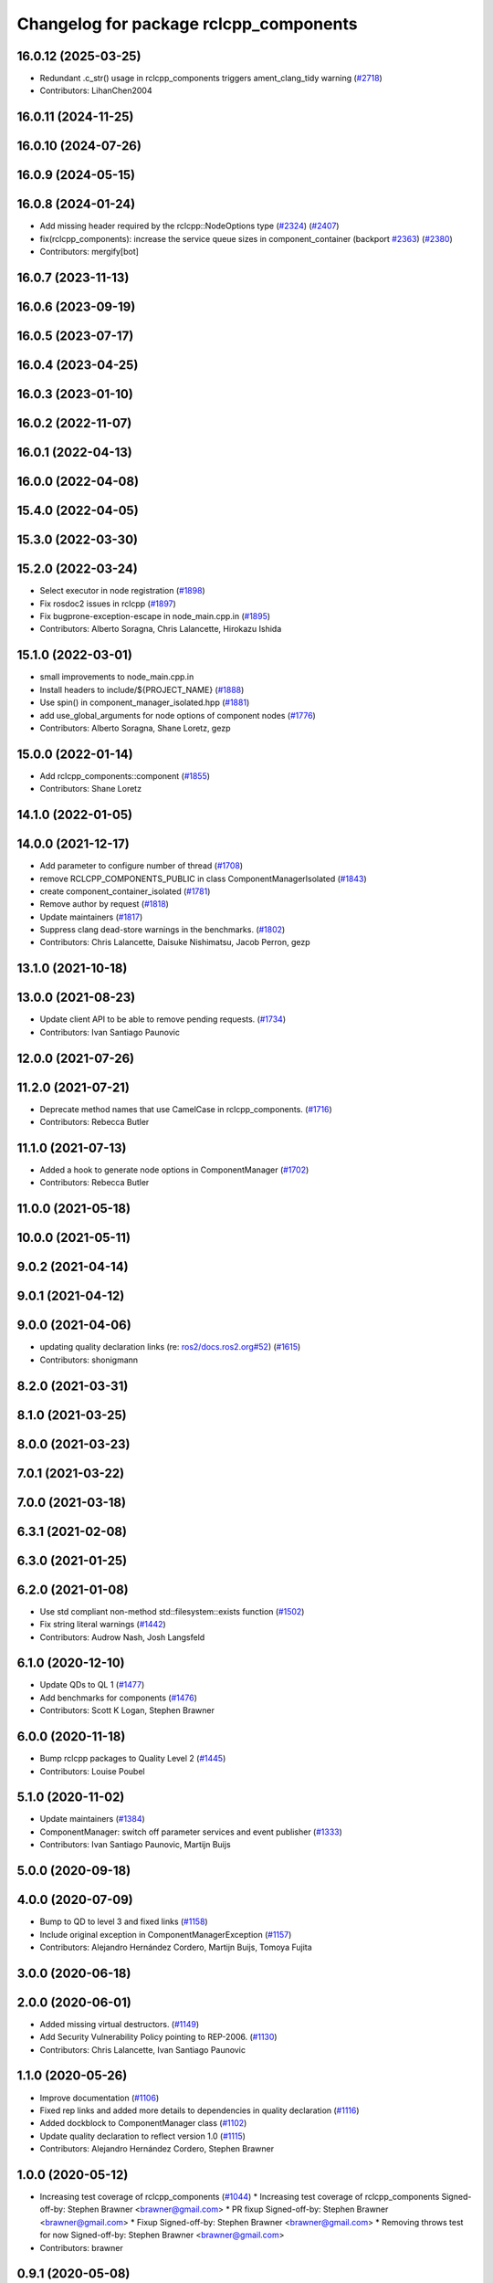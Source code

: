 ^^^^^^^^^^^^^^^^^^^^^^^^^^^^^^^^^^^^^^^
Changelog for package rclcpp_components
^^^^^^^^^^^^^^^^^^^^^^^^^^^^^^^^^^^^^^^

16.0.12 (2025-03-25)
--------------------
* Redundant .c_str() usage in rclcpp_components triggers ament_clang_tidy warning (`#2718 <https://github.com/ros2/rclcpp/issues/2718>`_)
* Contributors: LihanChen2004

16.0.11 (2024-11-25)
--------------------

16.0.10 (2024-07-26)
--------------------

16.0.9 (2024-05-15)
-------------------

16.0.8 (2024-01-24)
-------------------
* Add missing header required by the rclcpp::NodeOptions type (`#2324 <https://github.com/ros2/rclcpp/issues/2324>`_) (`#2407 <https://github.com/ros2/rclcpp/issues/2407>`_)
* fix(rclcpp_components): increase the service queue sizes in component_container (backport `#2363 <https://github.com/ros2/rclcpp/issues/2363>`_) (`#2380 <https://github.com/ros2/rclcpp/issues/2380>`_)
* Contributors: mergify[bot]

16.0.7 (2023-11-13)
-------------------

16.0.6 (2023-09-19)
-------------------

16.0.5 (2023-07-17)
-------------------

16.0.4 (2023-04-25)
-------------------

16.0.3 (2023-01-10)
-------------------

16.0.2 (2022-11-07)
-------------------

16.0.1 (2022-04-13)
-------------------

16.0.0 (2022-04-08)
-------------------

15.4.0 (2022-04-05)
-------------------

15.3.0 (2022-03-30)
-------------------

15.2.0 (2022-03-24)
-------------------
* Select executor in node registration (`#1898 <https://github.com/ros2/rclcpp/issues/1898>`_)
* Fix rosdoc2 issues in rclcpp (`#1897 <https://github.com/ros2/rclcpp/issues/1897>`_)
* Fix bugprone-exception-escape in node_main.cpp.in (`#1895 <https://github.com/ros2/rclcpp/issues/1895>`_)
* Contributors: Alberto Soragna, Chris Lalancette, Hirokazu Ishida

15.1.0 (2022-03-01)
-------------------
* small improvements to node_main.cpp.in
* Install headers to include/${PROJECT_NAME} (`#1888 <https://github.com/ros2/rclcpp/issues/1888>`_)
* Use spin() in component_manager_isolated.hpp (`#1881 <https://github.com/ros2/rclcpp/issues/1881>`_)
* add use_global_arguments for node options of component nodes (`#1776 <https://github.com/ros2/rclcpp/issues/1776>`_)
* Contributors: Alberto Soragna, Shane Loretz, gezp

15.0.0 (2022-01-14)
-------------------
* Add rclcpp_components::component (`#1855 <https://github.com/ros2/rclcpp/issues/1855>`_)
* Contributors: Shane Loretz

14.1.0 (2022-01-05)
-------------------

14.0.0 (2021-12-17)
-------------------
* Add parameter to configure number of thread (`#1708 <https://github.com/ros2/rclcpp/issues/1708>`_)
* remove RCLCPP_COMPONENTS_PUBLIC in class ComponentManagerIsolated (`#1843 <https://github.com/ros2/rclcpp/issues/1843>`_)
* create component_container_isolated (`#1781 <https://github.com/ros2/rclcpp/issues/1781>`_)
* Remove author by request (`#1818 <https://github.com/ros2/rclcpp/issues/1818>`_)
* Update maintainers (`#1817 <https://github.com/ros2/rclcpp/issues/1817>`_)
* Suppress clang dead-store warnings in the benchmarks. (`#1802 <https://github.com/ros2/rclcpp/issues/1802>`_)
* Contributors: Chris Lalancette, Daisuke Nishimatsu, Jacob Perron, gezp

13.1.0 (2021-10-18)
-------------------

13.0.0 (2021-08-23)
-------------------
* Update client API to be able to remove pending requests. (`#1734 <https://github.com/ros2/rclcpp/issues/1734>`_)
* Contributors: Ivan Santiago Paunovic

12.0.0 (2021-07-26)
-------------------

11.2.0 (2021-07-21)
-------------------
* Deprecate method names that use CamelCase in rclcpp_components. (`#1716 <https://github.com/ros2/rclcpp/issues/1716>`_)
* Contributors: Rebecca Butler

11.1.0 (2021-07-13)
-------------------
* Added a hook to generate node options in ComponentManager (`#1702 <https://github.com/ros2/rclcpp/issues/1702>`_)
* Contributors: Rebecca Butler

11.0.0 (2021-05-18)
-------------------

10.0.0 (2021-05-11)
-------------------

9.0.2 (2021-04-14)
------------------

9.0.1 (2021-04-12)
------------------

9.0.0 (2021-04-06)
------------------
* updating quality declaration links (re: `ros2/docs.ros2.org#52 <https://github.com/ros2/docs.ros2.org/issues/52>`_) (`#1615 <https://github.com/ros2/rclcpp/issues/1615>`_)
* Contributors: shonigmann

8.2.0 (2021-03-31)
------------------

8.1.0 (2021-03-25)
------------------

8.0.0 (2021-03-23)
------------------

7.0.1 (2021-03-22)
------------------

7.0.0 (2021-03-18)
------------------

6.3.1 (2021-02-08)
------------------

6.3.0 (2021-01-25)
------------------

6.2.0 (2021-01-08)
------------------
* Use std compliant non-method std::filesystem::exists function (`#1502 <https://github.com/ros2/rclcpp/issues/1502>`_)
* Fix string literal warnings (`#1442 <https://github.com/ros2/rclcpp/issues/1442>`_)
* Contributors: Audrow Nash, Josh Langsfeld

6.1.0 (2020-12-10)
------------------
* Update QDs to QL 1 (`#1477 <https://github.com/ros2/rclcpp/issues/1477>`_)
* Add benchmarks for components (`#1476 <https://github.com/ros2/rclcpp/issues/1476>`_)
* Contributors: Scott K Logan, Stephen Brawner

6.0.0 (2020-11-18)
------------------
* Bump rclcpp packages to Quality Level 2 (`#1445 <https://github.com/ros2/rclcpp/issues/1445>`_)
* Contributors: Louise Poubel

5.1.0 (2020-11-02)
------------------
* Update maintainers (`#1384 <https://github.com/ros2/rclcpp/issues/1384>`_)
* ComponentManager: switch off parameter services and event publisher (`#1333 <https://github.com/ros2/rclcpp/issues/1333>`_)
* Contributors: Ivan Santiago Paunovic, Martijn Buijs

5.0.0 (2020-09-18)
------------------

4.0.0 (2020-07-09)
------------------
* Bump to QD to level 3 and fixed links (`#1158 <https://github.com/ros2/rclcpp/issues/1158>`_)
* Include original exception in ComponentManagerException (`#1157 <https://github.com/ros2/rclcpp/issues/1157>`_)
* Contributors: Alejandro Hernández Cordero, Martijn Buijs, Tomoya Fujita

3.0.0 (2020-06-18)
------------------

2.0.0 (2020-06-01)
------------------
* Added missing virtual destructors. (`#1149 <https://github.com/ros2/rclcpp/issues/1149>`_)
* Add Security Vulnerability Policy pointing to REP-2006. (`#1130 <https://github.com/ros2/rclcpp/issues/1130>`_)
* Contributors: Chris Lalancette, Ivan Santiago Paunovic

1.1.0 (2020-05-26)
------------------
* Improve documentation (`#1106 <https://github.com/ros2/rclcpp/issues/1106>`_)
* Fixed rep links and added more details to dependencies in quality declaration (`#1116 <https://github.com/ros2/rclcpp/issues/1116>`_)
* Added dockblock to ComponentManager class (`#1102 <https://github.com/ros2/rclcpp/issues/1102>`_)
* Update quality declaration to reflect version 1.0 (`#1115 <https://github.com/ros2/rclcpp/issues/1115>`_)
* Contributors: Alejandro Hernández Cordero, Stephen Brawner

1.0.0 (2020-05-12)
------------------
* Increasing test coverage of rclcpp_components (`#1044 <https://github.com/ros2/rclcpp/issues/1044>`_)
  * Increasing test coverage of rclcpp_components
  Signed-off-by: Stephen Brawner <brawner@gmail.com>
  * PR fixup
  Signed-off-by: Stephen Brawner <brawner@gmail.com>
  * Fixup
  Signed-off-by: Stephen Brawner <brawner@gmail.com>
  * Removing throws test for now
  Signed-off-by: Stephen Brawner <brawner@gmail.com>
* Contributors: brawner

0.9.1 (2020-05-08)
------------------
* Added Quality declaration: rclcpp, rclpp_action, rclcpp_components andrclcpp_lifecycle (`#1100 <https://github.com/ros2/rclcpp/issues/1100>`_)
* Contributors: Alejandro Hernández Cordero

0.9.0 (2020-04-29)
------------------
* Added rclcpp_components Doxyfile (`#1091 <https://github.com/ros2/rclcpp/issues/1091>`_)
* Deprecate redundant namespaces (`#1083 <https://github.com/ros2/rclcpp/issues/1083>`_)
* Export targets in addition to include directories / libraries (`#1088 <https://github.com/ros2/rclcpp/issues/1088>`_)
* Export component manager (`#1070 <https://github.com/ros2/rclcpp/issues/1070>`_)
* Install the component_manager library (`#1068 <https://github.com/ros2/rclcpp/issues/1068>`_)
* Make Component Manager public (`#1065 <https://github.com/ros2/rclcpp/issues/1065>`_)
* Remove absolute path from installed CMake code (`#948 <https://github.com/ros2/rclcpp/issues/948>`_)
* Fix function docblock, check for unparsed arguments (`#945 <https://github.com/ros2/rclcpp/issues/945>`_)
* Contributors: Alejandro Hernández Cordero, DensoADAS, Dirk Thomas, Jacob Perron, Karsten Knese, Michael Carroll, William Woodall

0.8.3 (2019-11-19)
------------------

0.8.2 (2019-11-18)
------------------

0.8.1 (2019-10-23)
------------------
* Enable intra-process comm via LoadNode request. (`#871 <https://github.com/ros2/rclcpp/issues/871>`_)
* Aggregate all component manager API tests. (`#876 <https://github.com/ros2/rclcpp/issues/876>`_)
* Contributors: Michel Hidalgo

0.8.0 (2019-09-26)
------------------
* Force explicit --ros-args in NodeOptions::arguments(). (`#845 <https://github.com/ros2/rclcpp/issues/845>`_)
* Use of -r/--remap flags where appropriate. (`#834 <https://github.com/ros2/rclcpp/issues/834>`_)
* Add line break after first open paren in multiline function call (`#785 <https://github.com/ros2/rclcpp/issues/785>`_)
* fix linter issue (`#795 <https://github.com/ros2/rclcpp/issues/795>`_)
* Remove non-package from ament_target_dependencies() (`#793 <https://github.com/ros2/rclcpp/issues/793>`_)
* fix for multiple nodes not being recognized (`#790 <https://github.com/ros2/rclcpp/issues/790>`_)
* Cmake infrastructure for creating components (`#784 <https://github.com/ros2/rclcpp/issues/784>`_)
* Contributors: Dan Rose, Michel Hidalgo, Shane Loretz, Siddharth Kucheria

0.7.5 (2019-05-30)
------------------

0.7.4 (2019-05-29)
------------------
* Rename parameter options (`#745 <https://github.com/ros2/rclcpp/issues/745>`_)
* don't use global arguments for components loaded into the manager (`#736 <https://github.com/ros2/rclcpp/issues/736>`_)
* Contributors: Dirk Thomas, William Woodall

0.7.3 (2019-05-20)
------------------

0.7.2 (2019-05-08)
------------------
* Updated to support changes to ``Node::get_node_names()``. (`#698 <https://github.com/ros2/rclcpp/issues/698>`_)
* Contributors: jhdcs

0.7.1 (2019-04-26)
------------------

0.7.0 (2019-04-14)
------------------
* Introduce rclcpp_components to implement composition (`#665 <https://github.com/ros2/rclcpp/issues/665>`_)
* Contributors: Michael Carroll

0.6.2 (2018-12-12)
------------------

0.6.1 (2018-12-06)
------------------

0.6.0 (2018-11-19)
------------------

0.5.1 (2018-06-28)
------------------

0.5.0 (2018-06-25)
------------------

0.4.0 (2017-12-08)
------------------
